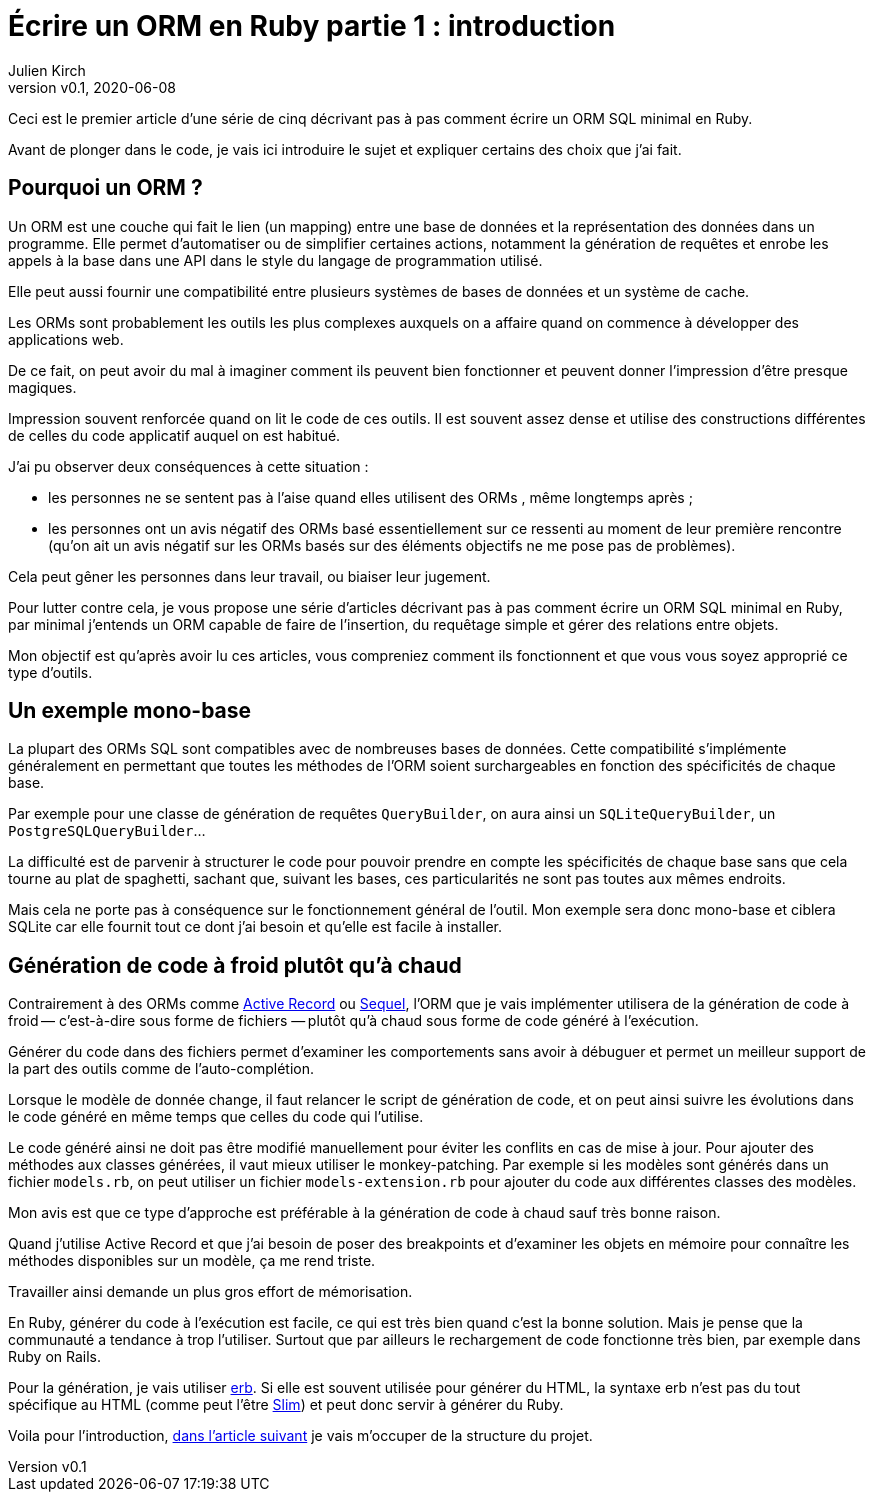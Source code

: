 [#ORM-1]
ifeval::["{doctype}" == "book"]
= Partie 1{nbsp}: introduction
endif::[]
ifeval::["{doctype}" != "book"]
= Écrire un ORM en Ruby partie 1{nbsp}: introduction
endif::[]
:author: Julien Kirch
:revnumber: v0.1
:revdate: 2020-06-08
:article_lang: fr
:article_description: Vive la génération de code à froid
:article_image: map.png
ifndef::source-highlighter[]
:source-highlighter: pygments
:pygments-style: friendly
endif::[]

ifeval::["{doctype}" == "book"]
Dans ce texte je vais décrire pas à pas comment écrire un ORM SQL minimal en Ruby.
endif::[]
ifeval::["{doctype}" != "book"]
Ceci est le premier article d'une série de cinq décrivant pas à pas comment écrire un ORM SQL minimal en Ruby.
endif::[]

Avant de plonger dans le code, je vais ici introduire le sujet et expliquer certains des choix que j'ai fait.

== Pourquoi un ORM{nbsp}?

Un ORM est une couche qui fait le lien (un mapping) entre une base de données et la représentation des données dans un programme.
Elle permet d'automatiser ou de simplifier certaines actions, notamment la génération de requêtes et enrobe les appels à la base dans une API dans le style du langage de programmation utilisé.

Elle peut aussi fournir une compatibilité entre plusieurs systèmes de bases de données et un système de cache.

Les ORMs sont probablement les outils les plus complexes auxquels on a affaire quand on commence à développer des applications web.

De ce fait, on peut avoir du mal à imaginer comment ils peuvent bien fonctionner et peuvent donner l'impression d'être presque magiques.

Impression souvent renforcée quand on lit le code de ces outils.
Il est souvent assez dense et utilise des constructions différentes de celles du code applicatif auquel on est habitué.

J'ai pu observer deux conséquences à cette situation{nbsp}:

- les personnes ne se sentent pas à l'aise quand elles utilisent des ORMs{nbsp}, même longtemps après{nbsp};
- les personnes ont un avis négatif des ORMs basé essentiellement sur ce ressenti au moment de leur première rencontre (qu'on ait un avis négatif sur les ORMs basés sur des éléments objectifs ne me pose pas de problèmes).

Cela peut gêner les personnes dans leur travail, ou biaiser leur jugement.

Pour lutter contre cela, je vous propose une série d'articles décrivant pas à pas comment écrire un ORM SQL minimal en Ruby, par minimal j'entends un ORM capable de faire de l'insertion, du requêtage simple et gérer des relations entre objets.

Mon objectif est qu'après avoir lu ces articles, vous compreniez comment ils fonctionnent et que vous vous soyez approprié ce type d'outils.

== Un exemple mono-base

La plupart des ORMs SQL sont compatibles avec de nombreuses bases de données.
Cette compatibilité s'implémente généralement en permettant que toutes les méthodes de l'ORM soient surchargeables en fonction des spécificités de chaque base.

Par exemple pour une classe de génération de requêtes `QueryBuilder`, on aura ainsi un `SQLiteQueryBuilder`, un `PostgreSQLQueryBuilder`…

La difficulté est de parvenir à structurer le code pour pouvoir prendre en compte les spécificités de chaque base sans que cela tourne au plat de spaghetti, sachant que, suivant les bases, ces particularités ne sont pas toutes aux mêmes endroits.

Mais cela ne porte pas à conséquence sur le fonctionnement général de l'outil.
Mon exemple sera donc mono-base et ciblera SQLite car elle fournit tout ce dont j'ai besoin et qu'elle est facile à installer.

== Génération de code à froid plutôt qu'à chaud

Contrairement à des ORMs comme link:https://guides.rubyonrails.org/active_record_basics.html[Active Record] ou link:http://sequel.jeremyevans.net[Sequel], l'ORM que je vais implémenter utilisera de la génération de code à froid&#8201;—{nbsp}c'est-à-dire sous forme de fichiers{nbsp}—&#8201;plutôt qu'à chaud sous forme de code généré à l'exécution.

Générer du code dans des fichiers permet d'examiner les comportements sans avoir à débuguer et permet un meilleur support de la part des outils comme de l'auto-complétion.

Lorsque le modèle de donnée change, il faut relancer le script de génération de code, et on peut ainsi suivre les évolutions dans le code généré en même temps que celles du code qui l'utilise.

Le code généré ainsi ne doit pas être modifié manuellement pour éviter les conflits en cas de mise à jour.
Pour ajouter des méthodes aux classes générées, il vaut mieux utiliser le monkey-patching.
Par exemple si les modèles sont générés dans un fichier `models.rb`, on peut utiliser un fichier `models-extension.rb` pour ajouter du code aux différentes classes des modèles.

Mon avis est que ce type d'approche est préférable à la génération de code à chaud sauf très bonne raison.

Quand j'utilise Active Record et que j'ai besoin de poser des breakpoints et d'examiner les objets en mémoire pour connaître les méthodes disponibles sur un modèle, ça me rend triste.

Travailler ainsi demande un plus gros effort de mémorisation.

En Ruby, générer du code à l'exécution est facile, ce qui est très bien quand c'est la bonne solution.
Mais je pense que la communauté a tendance à trop l'utiliser.
Surtout que par ailleurs le rechargement de code fonctionne très bien, par exemple dans Ruby on Rails.

Pour la génération, je vais utiliser link:https://ruby-doc.org/stdlib-2.7.1/libdoc/erb/rdoc/ERB.html[erb].
Si elle est souvent utilisée pour générer du HTML, la syntaxe erb n'est pas du tout spécifique au HTML (comme peut l'être link:http://slim-lang.com[Slim]) et peut donc servir à générer du Ruby.

ifeval::["{doctype}" == "book"]
Voila pour l'introduction, dans la partie suivante je vais m'occuper de la structure du projet.
endif::[]
ifeval::["{doctype}" != "book"]
Voila pour l'introduction, link:../ecrire-un-orm-en-ruby-2/[dans l'article suivant] je vais m'occuper de la structure du projet.
endif::[]